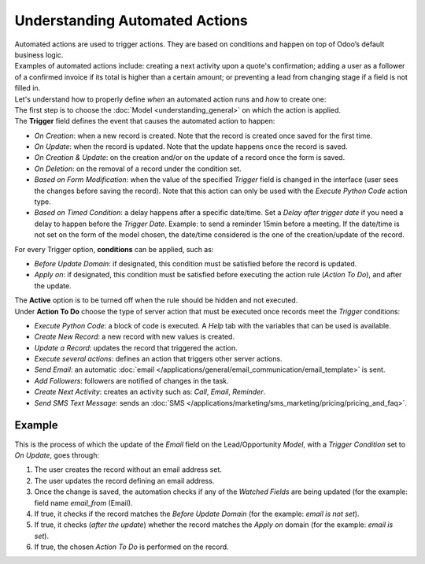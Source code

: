 ===============================
Understanding Automated Actions
===============================

| Automated actions are used to trigger actions. They are based on conditions and happen on top of
  Odoo’s default business logic.
| Examples of automated actions include: creating a next activity upon a quote's confirmation;
  adding a user as a follower of a confirmed invoice if its total is higher than a
  certain amount; or preventing a lead from changing stage if a field is not filled in.

.. image:: understanding_automated_actions/automated_action_flow.png
   :align: center
   :height: 270
   :alt: Flowchart to exemplify an automated action rule for Odoo Studio

| Let's understand how to properly define *when* an automated action runs and *how* to create one:
| The first step is to choose the :doc:`Model <understanding_general>` on which the action is
  applied.
| The **Trigger** field defines the event that causes the automated action to happen:

- *On Creation*: when a new record is created. Note that the record is created once saved for the
  first time.
- *On Update*: when the record is updated. Note that the update happens once the record is saved.
- *On Creation & Update*: on the creation and/or on the update of a record once the form is saved.
- *On Deletion*: on the removal of a record under the condition set.
- *Based on Form Modification*: when the value of the specified *Trigger* field is changed in the
  interface (user sees the changes before saving the record). Note that this action can only be used
  with the *Execute Python Code* action type.
- *Based on Timed Condition*: a delay happens after a specific date/time. Set a *Delay after trigger
  date* if you need a delay to happen before the *Trigger Date*. Example: to send a reminder 15min
  before a meeting. If the date/time is not set on the form of the model chosen, the date/time
  considered is the one of the creation/update of the record.

For every Trigger option, **conditions** can be applied, such as:

- *Before Update Domain*: if designated, this condition must be satisfied before the record is
  updated.
- *Apply on*: if designated, this condition must be satisfied before executing the action rule
  (*Action To Do*), and after the update.

| The **Active** option is to be turned off when the rule should be hidden and not executed.

.. _studio/automated-actions/actions:

| Under **Action To Do** choose the type of server action that must be executed once records meet
  the *Trigger* conditions:

- *Execute Python Code*: a block of code is executed. A *Help* tab with the variables that can be
  used is available.
- *Create New Record*: a new record with new values is created.
- *Update a Record*: updates the record that triggered the action.
- *Execute several actions*: defines an action that triggers other server actions.
- *Send Email*: an automatic :doc:`email </applications/general/email_communication/email_template>` is sent.
- *Add Followers*: followers are notified of changes in the task.
- *Create Next Activity*: creates an activity such as: *Call*, *Email*, *Reminder*.
- *Send SMS Text Message*: sends an :doc:`SMS </applications/marketing/sms_marketing/pricing/pricing_and_faq>`.

Example
=======

This is the process of which the update of the *Email* field on the Lead/Opportunity *Model*, with a
*Trigger Condition* set to *On Update*, goes through:

.. image:: understanding_automated_actions/action_update_lead_example.png
   :align: center
   :alt: View of an automated action being created in Odoo Studio

#. The user creates the record without an email address set.
#. The user updates the record defining an email address.
#. Once the change is saved, the automation checks if any of the *Watched Fields* are being updated
   (for the example: field name *email_from* (Email).
#. If true, it checks if the record matches the *Before Update Domain* (for the example: *email
   is not set*).
#. If true, it checks (*after the update*) whether the record matches the *Apply on* domain (for the
   example: *email is set*).
#. If true, the chosen *Action To Do* is performed on the record.

.. seealso::
   - :doc:`understanding_general`
   - :doc:`../use_cases/automated_actions`
